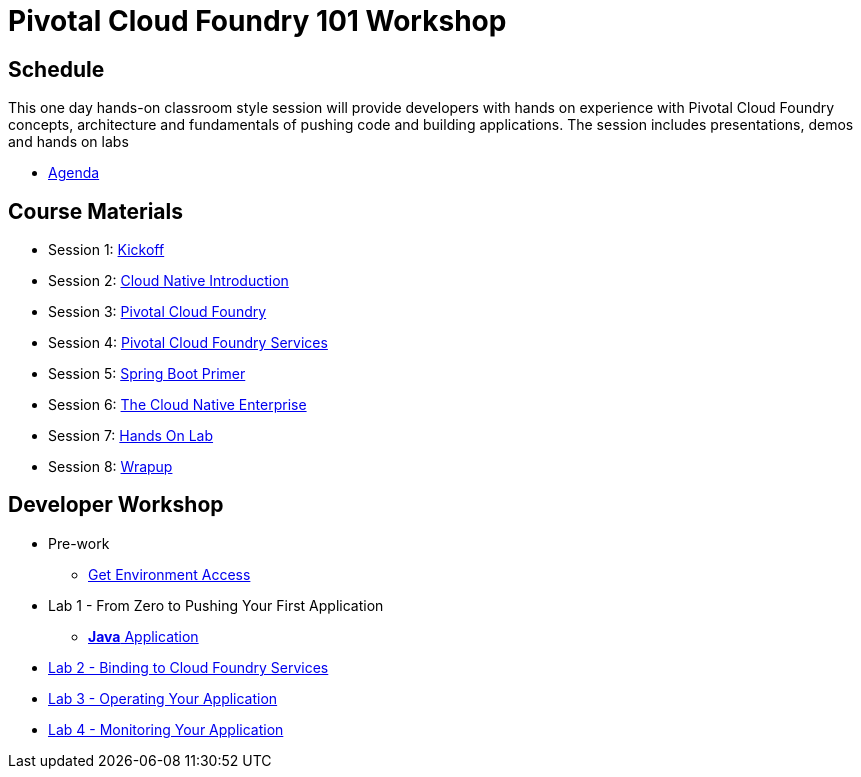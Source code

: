 = Pivotal Cloud Foundry 101 Workshop

== Schedule

This one day hands-on classroom style session will provide developers with hands on experience with Pivotal Cloud Foundry concepts, architecture and fundamentals of pushing code and building applications. The session includes presentations, demos and hands on labs

* link:FedExCloudNativeRoadshow-MEM.pdf[Agenda]

== Course Materials

* Session 1: link:presentations/1-Workshop_Kickoff.pdf[Kickoff]
* Session 2: link:presentations/2-Cloud_Native_Introduction.pdf[Cloud Native Introduction]
* Session 3: link:presentations/3-Pivotal_Cloud_Foundry.pdf[Pivotal Cloud Foundry]
* Session 4: link:presentations/4-Services.pdf[Pivotal Cloud Foundry Services]
* Session 5: link:presentations/5-Spring_Boot_Primer.pdf[Spring Boot Primer]
* Session 6: link:presentations/6-The_Cloud_Native_Enterprise.pdf[The Cloud Native Enterprise]
* Session 7: link:presentations/7-Hands-on_Lab.pdf[Hands On Lab]
* Session 8: link:presentations/8-Wrapup.pdf[Wrapup]

== Developer Workshop
** Pre-work
*** link:labs/labaccess.adoc[Get Environment Access]
** Lab 1 - From Zero to Pushing Your First Application
*** link:labs/lab1/lab.adoc[**Java** Application]
** link:labs/lab2/lab.adoc[Lab 2 - Binding to Cloud Foundry Services]
** link:labs/lab3/lab.adoc[Lab 3 - Operating Your Application]
** link:labs/lab4/lab.adoc[Lab 4 - Monitoring Your Application]
